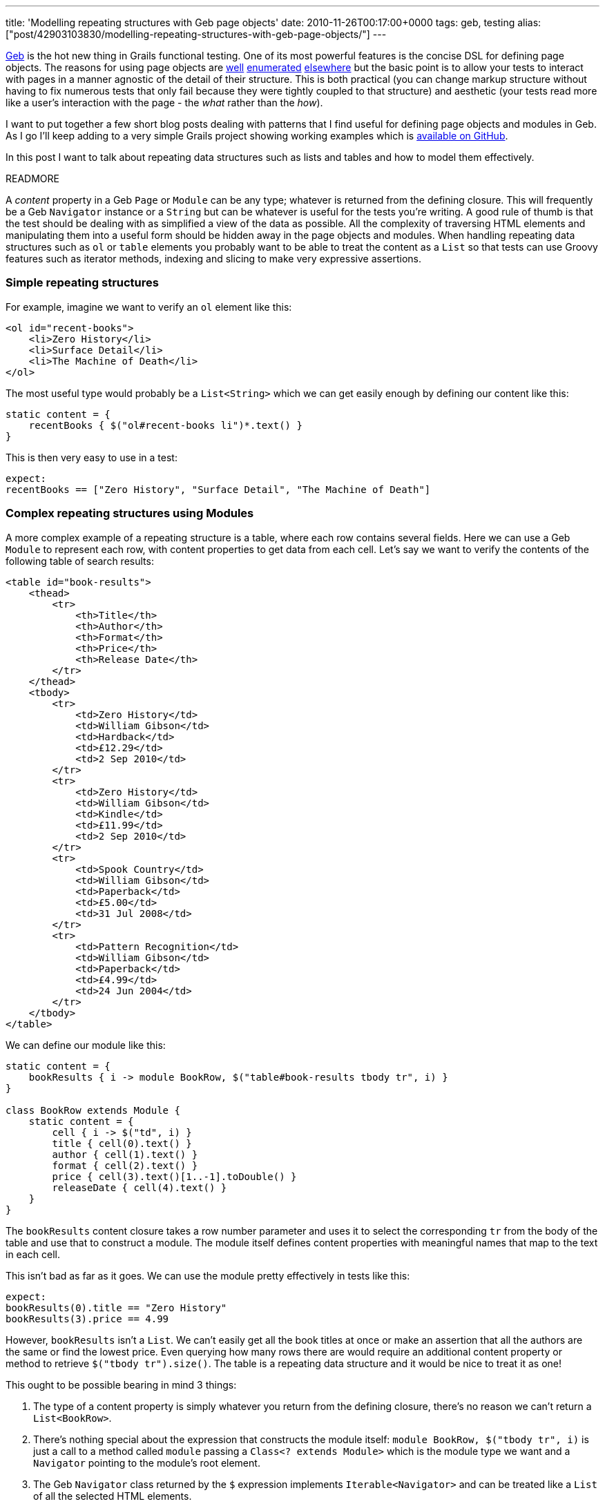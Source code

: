 ---
title: 'Modelling repeating structures with Geb page objects'
date: 2010-11-26T00:17:00+0000
tags: geb, testing
alias: ["post/42903103830/modelling-repeating-structures-with-geb-page-objects/"]
---

http://geb.codehaus.org/[Geb] is the hot new thing in Grails functional testing. One of its most powerful features is the concise DSL for defining page objects. The reasons for using page objects are http://code.google.com/p/selenium/wiki/PageObjects[well] http://robfletcher.github.com/grails-selenium-rc/docs/manual/guide/4.%20Using%20Page%20Objects.html[enumerated] http://geb.codehaus.org/manual/latest/pages.html#the_page_object_pattern_why[elsewhere] but the basic point is to allow your tests to interact with pages in a manner agnostic of the detail of their structure. This is both practical (you can change markup structure without having to fix numerous tests that only fail because they were tightly coupled to that structure) and aesthetic (your tests read more like a user's interaction with the page - the _what_ rather than the _how_).

I want to put together a few short blog posts dealing with patterns that I find useful for defining page objects and modules in Geb. As I go I'll keep adding to a very simple Grails project showing working examples which is https://github.com/robfletcher/geb-examples/[available on GitHub].

In this post I want to talk about repeating data structures such as lists and tables and how to model them effectively.

READMORE

A _content_ property in a Geb `Page` or `Module` can be any type; whatever is returned from the defining closure. This will frequently be a Geb `Navigator` instance or a `String` but can be whatever is useful for the tests you're writing. A good rule of thumb is that the test should be dealing with as simplified a view of the data as possible. All the complexity of traversing HTML elements and manipulating them into a useful form should be hidden away in the page objects and modules. When handling repeating data structures such as `ol` or `table` elements you probably want to be able to treat the content as a `List` so that tests can use Groovy features such as iterator methods, indexing and slicing to make very expressive assertions.

[[simple-repeating-structures]]
Simple repeating structures
~~~~~~~~~~~~~~~~~~~~~~~~~~~

For example, imagine we want to verify an `ol` element like this:

[source,markup]
---------------------------------
<ol id="recent-books">
    <li>Zero History</li>
    <li>Surface Detail</li>
    <li>The Machine of Death</li>
</ol>
---------------------------------

The most useful type would probably be a `List<String>` which we can get easily enough by defining our content like this:

[source,groovy]
---------------------------------------------------
static content = {
    recentBooks { $("ol#recent-books li")*.text() }
}
---------------------------------------------------

This is then very easy to use in a test:

[source,groovy]
-------------------------------------------------------------------------
expect:
recentBooks == ["Zero History", "Surface Detail", "The Machine of Death"]
-------------------------------------------------------------------------

[[complex-repeating-structures-using-modules]]
Complex repeating structures using Modules
~~~~~~~~~~~~~~~~~~~~~~~~~~~~~~~~~~~~~~~~~~

A more complex example of a repeating structure is a table, where each row contains several fields. Here we can use a Geb `Module` to represent each row, with content properties to get data from each cell. Let's say we want to verify the contents of the following table of search results:

[source,markup]
----------------------------------------
<table id="book-results">
    <thead>
        <tr>
            <th>Title</th>
            <th>Author</th>
            <th>Format</th>
            <th>Price</th>
            <th>Release Date</th>
        </tr>
    </thead>
    <tbody>
        <tr>
            <td>Zero History</td>
            <td>William Gibson</td>
            <td>Hardback</td>
            <td>£12.29</td>
            <td>2 Sep 2010</td>
        </tr>
        <tr>
            <td>Zero History</td>
            <td>William Gibson</td>
            <td>Kindle</td>
            <td>£11.99</td>
            <td>2 Sep 2010</td>
        </tr>
        <tr>
            <td>Spook Country</td>
            <td>William Gibson</td>
            <td>Paperback</td>
            <td>£5.00</td>
            <td>31 Jul 2008</td>
        </tr>
        <tr>
            <td>Pattern Recognition</td>
            <td>William Gibson</td>
            <td>Paperback</td>
            <td>£4.99</td>
            <td>24 Jun 2004</td>
        </tr>
    </tbody>
</table>
----------------------------------------

We can define our module like this:

[source,groovy]
----------------------------------------------------------------------------
static content = {
    bookResults { i -> module BookRow, $("table#book-results tbody tr", i) }
}

class BookRow extends Module {
    static content = {
        cell { i -> $("td", i) }
        title { cell(0).text() }
        author { cell(1).text() }
        format { cell(2).text() }
        price { cell(3).text()[1..-1].toDouble() }
        releaseDate { cell(4).text() }
    }
}
----------------------------------------------------------------------------

The `bookResults` content closure takes a row number parameter and uses it to select the corresponding `tr` from the body of the table and use that to construct a module. The module itself defines content properties with meaningful names that map to the text in each cell.

This isn't bad as far as it goes. We can use the module pretty effectively in tests like this:

[source,groovy]
--------------------------------------
expect:
bookResults(0).title == "Zero History"
bookResults(3).price == 4.99
--------------------------------------

However, `bookResults` isn't a `List`. We can't easily get all the book titles at once or make an assertion that all the authors are the same or find the lowest price. Even querying how many rows there are would require an additional content property or method to retrieve `$("tbody tr").size()`. The table is a repeating data structure and it would be nice to treat it as one!

This ought to be possible bearing in mind 3 things:

1.  The type of a content property is simply whatever you return from the defining closure, there's no reason we can't return a `List<BookRow>`.
2.  There's nothing special about the expression that constructs the module itself: `module BookRow, $("tbody tr", i)` is just a call to a method called `module` passing a `Class<? extends Module>` which is the module type we want and a `Navigator` pointing to the module's root element.
3.  The Geb `Navigator` class returned by the `$` expression implements `Iterable<Navigator>` and can be treated like a `List` of all the selected HTML elements.

In fact we can get a `List<BookRow>` easily enough if we redefine the `bookResults` property like this:

[source,groovy]
-------------------------------
static content = {
    bookResults {
        $("tbody tr").collect {
            module BookRow, it
        }
    }
}
-------------------------------

The key here is that we iterate over the `tr` elements inside the content definition collecting a new `BookRow` instance for each one. Now the page object doesn't require the test to pass in the index of the row it's interested in. This enables our test to do some much more powerful and interesting things:

[source,groovy]
--------------------------------------------------------------------------------------
expect:
bookResults.size() == 4
bookResults[0].title == "Zero History"
bookResults.title.unique() == ["Zero History", "Spook Country", "Pattern Recognition"]
bookResults.every { it.author == "William Gibson" }
bookResults[2..3].every { it.format == "Paperback" }
bookResults.price.sum() == 34.27
--------------------------------------------------------------------------------------

I've tried to show a couple of reasonably simple examples here. Others are easy to imagine; a `Map` representing the `dt` and `dd` elements inside an HTML definition list, a list of modules representing a group of labelled radio buttons or news items with images and links, a tree-like multi-level navigation structure, etc.

